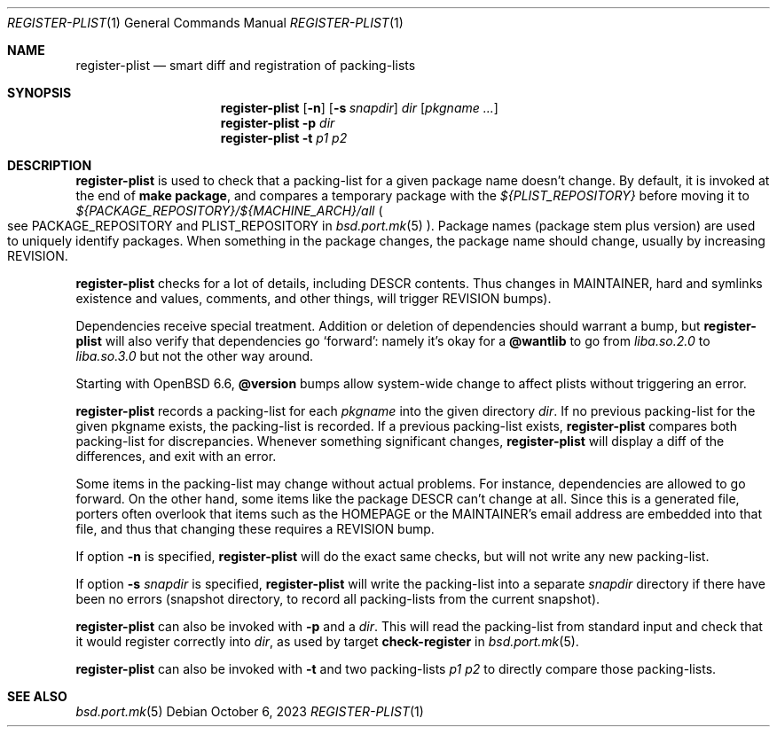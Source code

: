 .\"	$OpenBSD: register-plist.1,v 1.7 2023/10/06 12:45:45 espie Exp $
.\"
.\" Copyright (c) 2010 Marc Espie <espie@openbsd.org>
.\"
.\" Permission to use, copy, modify, and distribute this software for any
.\" purpose with or without fee is hereby granted, provided that the above
.\" copyright notice and this permission notice appear in all copies.
.\"
.\" THE SOFTWARE IS PROVIDED "AS IS" AND THE AUTHOR DISCLAIMS ALL WARRANTIES
.\" WITH REGARD TO THIS SOFTWARE INCLUDING ALL IMPLIED WARRANTIES OF
.\" MERCHANTABILITY AND FITNESS. IN NO EVENT SHALL THE AUTHOR BE LIABLE FOR
.\" ANY SPECIAL, DIRECT, INDIRECT, OR CONSEQUENTIAL DAMAGES OR ANY DAMAGES
.\" WHATSOEVER RESULTING FROM LOSS OF USE, DATA OR PROFITS, WHETHER IN AN
.\" ACTION OF CONTRACT, NEGLIGENCE OR OTHER TORTIOUS ACTION, ARISING OUT OF
.\" OR IN CONNECTION WITH THE USE OR PERFORMANCE OF THIS SOFTWARE.
.\"
.Dd $Mdocdate: October 6 2023 $
.Dt REGISTER-PLIST 1
.Os
.Sh NAME
.Nm register-plist
.Nd smart diff and registration of packing-lists
.Sh SYNOPSIS
.Nm register-plist
.Op Fl n
.Op Fl s Ar snapdir
.Ar dir
.Op Ar pkgname ...
.Nm
.Fl p
.Ar dir
.Nm
.Fl t
.Ar p1
.Ar p2
.Sh DESCRIPTION
.Nm
is used to check that a packing-list for a given package name doesn't change.
By default, it is invoked at the end of
.Li make package ,
and compares a temporary package with the
.Pa ${PLIST_REPOSITORY}
before moving it to
.Pa ${PACKAGE_REPOSITORY}/${MACHINE_ARCH}/all
.Po
see
.Ev PACKAGE_REPOSITORY
and
.Ev PLIST_REPOSITORY
in
.Xr bsd.port.mk 5
.Pc .
Package names (package stem plus version) are used to uniquely identify
packages.
When something in the package changes, the package name should change,
usually by increasing
.Ev REVISION .
.Pp
.Nm
checks for a lot of details, including DESCR contents.
Thus changes in MAINTAINER, hard and symlinks existence and values,
comments, and other things, will trigger
.Ev REVISION
bumps).
.Pp
Dependencies receive special treatment.
Addition or deletion of dependencies should warrant a bump, but
.Nm
will also verify that dependencies go
.Sq forward :
namely it's okay for a
.Cm @wantlib
to go from
.Pa liba.so.2.0
to
.Pa liba.so.3.0
but not the other way around.
.Pp
Starting with
.Ox 6.6 ,
.Cm @version
bumps allow system-wide change to affect plists without triggering an
error.
.Pp
.Nm
records a packing-list for each
.Ar pkgname
into the given directory
.Ar dir .
If no previous packing-list for the given pkgname exists, the packing-list
is recorded.
If a previous packing-list exists,
.Nm
compares both packing-list for discrepancies.
Whenever something significant changes,
.Nm
will display a diff of the differences, and exit with an error.
.Pp
Some items in the packing-list may change without actual problems.
For instance, dependencies are allowed to go forward.
On the other hand, some items like the package DESCR can't change at all.
Since this is a generated file, porters often overlook that items such as
the HOMEPAGE or the MAINTAINER's email address are embedded into that file,
and thus that changing these requires a REVISION bump.
.Pp
If option
.Fl n
is specified,
.Nm
will do the exact same checks, but will not write any new packing-list.
.Pp
If option
.Fl s Ar snapdir
is specified,
.Nm
will write the packing-list into a separate
.Ar snapdir
directory if there have been no errors
(snapshot directory, to record all packing-lists from the current snapshot).
.Pp
.Nm
can also be invoked with
.Fl p
and a
.Ar dir .
This will read the packing-list from standard input and check
that it would register correctly into
.Ar dir ,
as used by
target
.Cm check-register
in
.Xr bsd.port.mk 5 .
.Pp
.Nm
can also be invoked with
.Fl t
and two packing-lists
.Ar p1
.Ar p2
to directly compare those packing-lists.
.Sh SEE ALSO
.Xr bsd.port.mk 5
